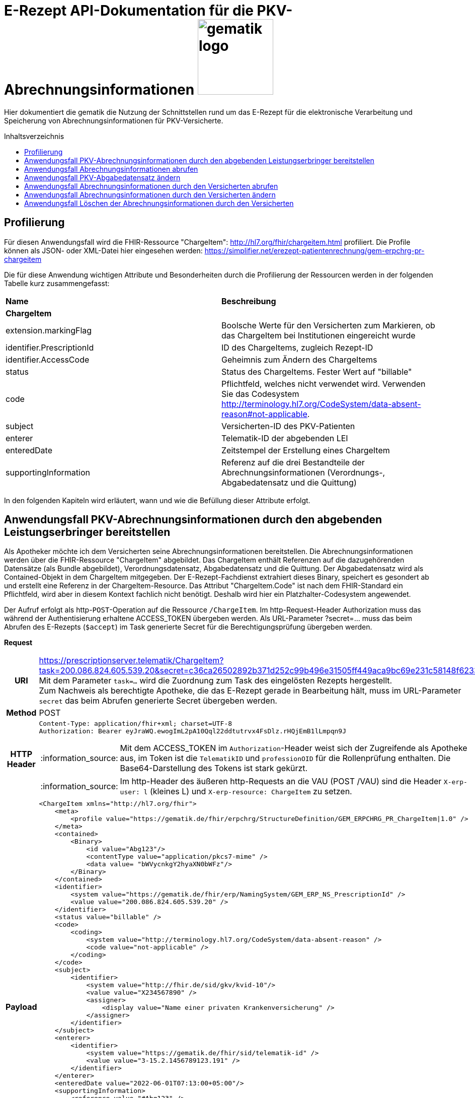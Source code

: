= E-Rezept API-Dokumentation für die PKV-Abrechnungsinformationen image:gematik_logo.png[width=150, float="right"]
// asciidoc settings for DE (German)
// ==================================
:imagesdir: ../images
:tip-caption: :bulb:
:note-caption: :information_source:
:important-caption: :heavy_exclamation_mark:
:caution-caption: :fire:
:warning-caption: :warning:
:toc: macro
:toclevels: 3
:toc-title: Inhaltsverzeichnis

Hier dokumentiert die gematik die Nutzung der Schnittstellen rund um das E-Rezept für die elektronische Verarbeitung und Speicherung von Abrechnungsinformationen für PKV-Versicherte.

toc::[]

== Profilierung
Für diesen Anwendungsfall wird die FHIR-Ressource "ChargeItem": http://hl7.org/fhir/chargeitem.html profiliert.
Die Profile können als JSON- oder XML-Datei hier eingesehen werden: https://simplifier.net/erezept-patientenrechnung/gem-erpchrg-pr-chargeitem

Die für diese Anwendung wichtigen Attribute und Besonderheiten durch die Profilierung der Ressourcen werden in der folgenden Tabelle kurz zusammengefasst:
|===
|*Name* |*Beschreibung*
2+s|ChargeItem
|extension.markingFlag |Boolsche Werte für den Versicherten zum Markieren, ob das ChargeItem bei Institutionen eingereicht wurde
|identifier.PrescriptionId |ID des ChargeItems, zugleich Rezept-ID
|identifier.AccessCode |Geheimnis zum Ändern des ChargeItems
|status |Status des ChargeItems. Fester Wert auf "billable"
|code |Pflichtfeld, welches nicht verwendet wird. Verwenden Sie das Codesystem http://terminology.hl7.org/CodeSystem/data-absent-reason#not-applicable.
|subject |Versicherten-ID des PKV-Patienten
|enterer |Telematik-ID der abgebenden LEI
|enteredDate |Zeitstempel der Erstellung eines ChargeItem
|supportingInformation |Referenz auf die drei Bestandteile der Abrechnungsinformationen (Verordnungs-, Abgabedatensatz und die Quittung)
|===

In den folgenden Kapiteln wird erläutert, wann und wie die Befüllung dieser Attribute erfolgt.

==  Anwendungsfall PKV-Abrechnungsinformationen durch den abgebenden Leistungserbringer bereitstellen
Als Apotheker möchte ich dem Versicherten seine Abrechnungsinformationen bereitstellen. Die Abrechnungsinformationen werden über die FHIR-Ressource "ChargeItem" abgebildet. Das ChargeItem enthält Referenzen auf die dazugehörenden Datensätze (als Bundle abgebildet), Verordnungsdatensatz, Abgabedatensatz und die Quittung.
Der Abgabedatensatz wird als Contained-Objekt in dem ChargeItem mitgegeben. Der E-Rezept-Fachdienst extrahiert dieses Binary, speichert es gesondert ab und erstellt eine Referenz in der ChargeItem-Resource.
Das Attribut "ChargeItem.Code" ist nach dem FHIR-Standard ein Pflichtfeld, wird aber in diesem Kontext fachlich nicht benötigt. Deshalb wird hier ein Platzhalter-Codesystem angewendet.

Der Aufruf erfolgt als http-`POST`-Operation auf die Ressource `/ChargeItem`. Im http-Request-Header Authorization muss das während der Authentisierung erhaltene ACCESS_TOKEN übergeben werden. Als URL-Parameter ?secret=…​ muss das beim Abrufen des E-Rezepts (`$accept`) im Task generierte Secret für die Berechtigungsprüfung übergeben werden.

*Request*
[cols="h,a",separator=¦]
|===
¦URI        ¦https://prescriptionserver.telematik/ChargeItem?task=200.086.824.605.539.20&secret=c36ca26502892b371d252c99b496e31505ff449aca9bc69e231c58148f6233cf  +
Mit dem Parameter `task=...` wird die Zuordnung zum Task des eingelösten Rezepts hergestellt. +
Zum Nachweis als berechtigte Apotheke, die das E-Rezept gerade in Bearbeitung hält, muss im URL-Parameter `secret` das beim Abrufen generierte Secret übergeben werden.
¦Method     ¦POST
¦HTTP Header ¦
----
Content-Type: application/fhir+xml; charset=UTF-8
Authorization: Bearer eyJraWQ.ewogImL2pA10Qql22ddtutrvx4FsDlz.rHQjEmB1lLmpqn9J
----
NOTE: Mit dem ACCESS_TOKEN im `Authorization`-Header weist sich der Zugreifende als Apotheke aus, im Token ist die `TelematikID` und `professionOID` für die Rollenprüfung enthalten. Die Base64-Darstellung des Tokens ist stark gekürzt.

NOTE: Im http-Header des äußeren http-Requests an die VAU (POST /VAU) sind die Header `X-erp-user: l` (kleines L) und `X-erp-resource: ChargeItem` zu setzen.

¦Payload    ¦
[source,xml]
----
<ChargeItem xmlns="http://hl7.org/fhir">
    <meta>
        <profile value="https://gematik.de/fhir/erpchrg/StructureDefinition/GEM_ERPCHRG_PR_ChargeItem|1.0" />
    </meta>
    <contained>
        <Binary>
            <id value="Abg123"/>
            <contentType value="application/pkcs7-mime" />
            <data value= "bWVycnkgY2hyaXN0bWFz"/>
        </Binary>
    </contained>
    <identifier>
        <system value="https://gematik.de/fhir/erp/NamingSystem/GEM_ERP_NS_PrescriptionId" />
        <value value="200.086.824.605.539.20" />
    </identifier>
    <status value="billable" />
    <code>
        <coding>
            <system value="http://terminology.hl7.org/CodeSystem/data-absent-reason" />
            <code value="not-applicable" />
        </coding>
    </code>
    <subject>
        <identifier>
            <system value="http://fhir.de/sid/gkv/kvid-10"/>
            <value value="X234567890" />
            <assigner>
                <display value="Name einer privaten Krankenversicherung" />
            </assigner>
        </identifier>
    </subject>
    <enterer>
        <identifier>
            <system value="https://gematik.de/fhir/sid/telematik-id" />
            <value value="3-15.2.1456789123.191" />
        </identifier>
    </enterer>
    <enteredDate value="2022-06-01T07:13:00+05:00"/>
    <supportingInformation>
        <reference value="#Abg123" />
        <display value="Binary" />
    </supportingInformation>
</ChargeItem>
----
NOTE: Der PKV-Abgabesatz in Binary.data ist aus Platzgründen stark gekürzt.

NOTE: In `<id value="Abg123"/>` befindet sich der Abgabgedatensatz als Contained-Bundle. Das Contained-Bundle wird später durch den Fachdienst als eigenständiges Bundle in "supportingInformation" referenziert.

NOTE: In `<value value="X234567890"/>` findet sich die Angabe eines PKV-Identifier.

NOTE: `<reference value="#Abg123"/>` enthält die Referenz auf das Contained-Objekt. Das Symbol '#' sagt dabei aus, dass es sich auf eine lokale Referenz innerhalb des Objektes bezieht.
|===


*Response*
[cols="h,a",separator=¦]
|===
¦HTTP Status Code¦201 Created
¦HTTP Header ¦Content-Type: application/fhir+xml;charset=utf-8
¦Payload¦
[source,xml]
----
<ChargeItem xmlns="http://hl7.org/fhir">
    <id value="abc825bc-bc30-45f8-b109-1b343fff5c45" />
    <meta>
        <profile value="https://gematik.de/fhir/erpchrg/StructureDefinition/GEM_ERPCHRG_PR_ChargeItem|1.0" />
        <tag>
            <display value="Example of an ChargeItem." />
        </tag>
    </meta>
    <identifier>
        <system value="https://gematik.de/fhir/erp/NamingSystem/GEM_ERP_NS_PrescriptionId" />
        <value value="200.086.824.605.539.20" />
    </identifier>
    <status value="billable" />
    <code>
        <coding>
            <system value="http://terminology.hl7.org/CodeSystem/data-absent-reason" />
            <code value="not-applicable" />
        </coding>
    </code>
    <subject>
        <identifier>
            <system value="http://fhir.de/sid/gkv/kvid-10"/>
            <value value="X234567890" />
            <assigner>
                <display value="Name einer privaten Krankenversicherung" />
            </assigner>
        </identifier>
    </subject>
    <enterer>
        <identifier>
            <system value="https://gematik.de/fhir/sid/telematik-id" />
            <value value="3-15.2.1456789123.191" />
        </identifier>
    </enterer>
    <enteredDate value="2022-06-01T07:13:00+05:00"/>
    <supportingInformation>
        <reference value="Bundle/a5142020-7b59-4674-9b02-08f68c583610"/>
        <display value="http://fhir.abda.de/eRezeptAbgabedaten/StructureDefinition/DAV-PKV-PR-ERP-AbgabedatenBundle"/>
    </supportingInformation>
</ChargeItem>
----
|===

Status Codes
[cols="a,a"]
|===
|Code   |Type Success
|201  |Created +
[small]#Die Anfrage wurde erfolgreich bearbeitet.#
|Code   |Type Error
|400  |Bad Request +
[small]#Die Anfrage-Nachricht war fehlerhaft aufgebaut. Mögliche Gründe: Fehlender URL-Parameter task; Die übermittelte ChargeItem-Ressource ist nicht schema-konform.; Der übermittelte PKV-Abgabedatensatz ist nicht schema-konform.; Die Signatur des PKV-Abgabedatensatzes konnte nicht erfolgreich validiert werden.; Der referenzierte Task entspricht nicht den zulässigen FlowTypes.#
|401  |Unauthorized +
[small]#Die Anfrage kann nicht ohne gültige Authentifizierung durchgeführt werden. Wie die Authentifizierung durchgeführt werden soll, wird im "WWW-Authenticate"-Header-Feld der Antwort übermittelt.#
|403  |Forbidden +
[small]#Die Anfrage wurde mangels Berechtigung des Clients nicht durchgeführt. Mögliche Gründe: Der authentifizierte Benutzer ist nicht berechtigt; Es liegt keine Einwilligung zum Speichern der Abrechnungsinformationen durch den Versicherten vor.; Fehlender URL-Parameter secret; Der in secret übermittelte Wert stimmt nicht mit dem Geheimnis in Task.secret überein.#
|405 |Method Not Allowed +
[small]#Die Anfrage darf nur mit anderen HTTP-Methoden (zum Beispiel GET statt POST) gestellt werden. Gültige Methoden für die betreffende Ressource werden im "Allow"-Header-Feld der Antwort übermittelt.#
|408 |Request Timeout +
[small]#Innerhalb der vom Server erlaubten Zeitspanne wurde keine vollständige Anfrage des Clients empfangen.#
|409 |Conflict +
[small]#Die Anfrage wurde unter falschen Annahmen gestellt. Es wurde kein entsprechendes Task-Objekt mit dem Status Task.status = completed gefunden.#
|429 |Too Many Requests +
[small]#Der Client hat zu viele Anfragen in einem bestimmten Zeitraum gesendet.#
|500  |Server Errors +
[small]#Unerwarteter Serverfehler#
|===


==  Anwendungsfall Abrechnungsinformationen abrufen
Als Apotheker möchte ich eine von mir erstellte Abrechnungsinformation abrufen, um sie bearbeiten zu können oder sie zu kontrollieren. Falls die Abrechnung eine Korrektur benötigt, kann der Versicherte um eine Änderung des PKV-Abgabedatensatzes bitten. Liegen die Daten im System nicht mehr vor, übermittelt der Versicherte der Apotheke den AccessCode zum Ändern mittels einer Nachricht über das E-Rezept-FdV oder durch Anzeige zum Abscannen im E-Rezept-FdV.

Rückgabewert ist ein Bundle, welches folgende Einträge enthält:

* das ChargeItem
* den Verordnungsdatensatz mit der QES des Verordnenden in .signature
* den Abgabedatensatz mit seiner ursprünglich eingestellten Signatur in .signature

Der Aufruf erfolgt als http-`GET`-Operation auf die Ressource `/ChargeItem/'PrescriptionID'`. Im Aufruf muss das während der Authentisierung erhaltene ACCESS_TOKEN im http-Request-Header `Authorization` übergeben werden, der Fachdienst filtert die ChargeItem-Einträge nach der im ACCESS_TOKEN enthaltenen KVNR des Versicherten.

*Request*
[cols="h,a"]
|===
|URI        |https://prescriptionserver.telematik/ChargeItem/200.000.000.022.127.38?ac=777bea0e13cc9c42ceec14aec3ddee2263325dc2c6c699db115f58fe423607ea
|Method     |GET
|HTTP Header |
----
Authorization: Bearer eyJraWQ.ewogImL2pA10Qql22ddtutrvx4FsDlz.rHQjEmB1lLmpqn9J
----
NOTE:  Mit dem ACCESS_TOKEN im `Authorization`-Header weist sich der Zugreifende als Versicherter aus, im Token ist seine Versichertennummer enthalten. Die Base64-Darstellung des Tokens ist stark gekürzt.

|Payload    | -
|===

*Response*
[cols="h,a",separator=¦]
|===
¦HTTP Status Code¦200 OK
¦HTTP Header ¦Content-Type: application/fhir+xml;charset=utf-8
¦Payload ¦
[source,xml]
----
<?xml version="1.0" encoding="utf-8"?>
<Bundle xmlns="http://hl7.org/fhir">
    <id value="60f3d654-0a8c-457a-baf1-c3021f55cea5" />
    <type value="collection" />
    <timestamp value="2023-03-07T15:41:28.916+00:00" />
    <entry>
        <fullUrl value="https://erp.zentral.erp.splitdns.ti-dienste.de/ChargeItem/200.000.000.022.127.38" />
        <resource>
            <ChargeItem>
                <id value="200.000.000.022.127.38" />
                <meta>
                    <profile value="https://gematik.de/fhir/erpchrg/StructureDefinition/GEM_ERPCHRG_PR_ChargeItem|1.0" />
                </meta>
                <identifier>
                    <system value="https://gematik.de/fhir/erp/NamingSystem/GEM_ERP_NS_PrescriptionId" />
                    <value value="200.000.000.022.127.38" />
                </identifier>
                <status value="billable" />
                <code>
                    <coding>
                        <system value="http://terminology.hl7.org/CodeSystem/data-absent-reason" />
                        <code value="not-applicable" />
                    </coding>
                </code>
                <subject>
                    <identifier>
                        <system value="http://fhir.de/sid/pkv/kvid-10" />
                        <value value="X276456719" />
                    </identifier>
                </subject>
                <enterer>
                    <identifier>
                        <system value="https://gematik.de/fhir/sid/telematik-id" />
                        <value value="23456799" />
                    </identifier>
                </enterer>
                <enteredDate value="2023-03-07T15:41:28.158+00:00" />
                <supportingInformation>
                    <reference value="urn:uuid:c86f5600-0000-0000-0001-000000000000" />
                    <display value="https://fhir.kbv.de/StructureDefinition/KBV_PR_ERP_Bundle" />
                </supportingInformation>
                <supportingInformation>
                    <reference value="urn:uuid:c86f5600-0000-0000-0004-000000000000" />
                    <display value="http://fhir.abda.de/eRezeptAbgabedaten/StructureDefinition/DAV-PKV-PR-ERP-AbgabedatenBundle" />
                </supportingInformation>
            </ChargeItem>
        </resource>
    </entry>
    <entry>
        <fullUrl value="urn:uuid:c86f5600-0000-0000-0004-000000000000" />
        <resource>
            <Bundle>
                <id value="abc825bc-bc30-45f8-b109-1b343fff5c45" />
                <meta>
                    <profile value="http://fhir.abda.de/eRezeptAbgabedaten/StructureDefinition/DAV-PKV-PR-ERP-AbgabedatenBundle|1.1" />
                    <tag>
                        <display value="Beispiel RezeptAbgabedatenPKV Bundle (FAM)" />
                    </tag>
                    <tag>
                        <display value="ACHTUNG! Der fachlich korrekte Inhalt der Beispielinstanz kann nicht gewährleistet werden. Wir sind jederzeit dankbar für Hinweise auf Fehler oder für Verbesserungsvorschläge." />
                    </tag>
                </meta>
                <identifier>
                    <system value="https://gematik.de/fhir/erp/NamingSystem/GEM_ERP_NS_PrescriptionId" />
                    <value value="200.000.000.022.127.38" />
                </identifier>
                <type value="document" />
                <timestamp value="2022-03-24T11:30:00Z" />
                <entry>
                    <fullUrl value="urn:uuid:72183b44-61cf-4fe7-8f74-1e37d58fcea8" />
                    <resource>
                        <Composition>
                            <id value="72183b44-61cf-4fe7-8f74-1e37d58fcea8" />
                            <meta>
                                <profile value="http://fhir.abda.de/eRezeptAbgabedaten/StructureDefinition/DAV-PKV-PR-ERP-AbgabedatenComposition|1.1" />
                            </meta>
                            <status value="final" />
                            <type>
                                <coding>
                                    <system value="http://fhir.abda.de/eRezeptAbgabedaten/CodeSystem/DAV-CS-ERP-CompositionTypes" />
                                    <code value="ERezeptAbgabedaten" />
                                </coding>
                            </type>
                            <date value="2022-03-24T11:30:00Z" />
                            <author>
                                <reference value="urn:uuid:5dc67a4f-c936-4c26-a7c0-967673a70740" />
                            </author>
                            <title value="ERezeptAbgabedaten" />
                            <section>
                                <title value="Abgabeinformationen" />
                                <entry>
                                    <reference value="urn:uuid:335784b4-3f89-47cc-b32f-bc386a212e11" />
                                </entry>
                            </section>
                            <section>
                                <title value="Apotheke" />
                                <entry>
                                    <reference value="urn:uuid:5dc67a4f-c936-4c26-a7c0-967673a70740" />
                                </entry>
                            </section>
                        </Composition>
                    </resource>
                </entry>
                <entry>
                    <fullUrl value="urn:uuid:5dc67a4f-c936-4c26-a7c0-967673a70740" />
                    <resource>
                        <Organization>
                            <id value="5dc67a4f-c936-4c26-a7c0-967673a70740" />
                            <meta>
                                <profile value="http://fhir.abda.de/eRezeptAbgabedaten/StructureDefinition/DAV-PKV-PR-ERP-Apotheke|1.1" />
                            </meta>
                            <identifier>
                                <system value="http://fhir.de/sid/arge-ik/iknr" />
                                <value value="123456789" />
                            </identifier>
                            <name value="Adler-Apotheke" />
                            <address>
                                <type value="physical" />
                                <line value="Taunusstraße 89">
                                    <extension url="http://hl7.org/fhir/StructureDefinition/iso21090-ADXP-streetName">
                                        <valueString value="Taunusstraße" />
                                    </extension>
                                    <extension url="http://hl7.org/fhir/StructureDefinition/iso21090-ADXP-houseNumber">
                                        <valueString value="89" />
                                    </extension>
                                </line>
                                <city value="Langen" />
                                <postalCode value="63225" />
                                <country value="D" />
                            </address>
                        </Organization>
                    </resource>
                </entry>
                <entry>
                    <fullUrl value="urn:uuid:335784b4-3f89-47cc-b32f-bc386a212e11" />
                    <resource>
                        <MedicationDispense>
                            <id value="335784b4-3f89-47cc-b32f-bc386a212e11" />
                            <meta>
                                <profile value="http://fhir.abda.de/eRezeptAbgabedaten/StructureDefinition/DAV-PKV-PR-ERP-Abgabeinformationen|1.1" />
                            </meta>
                            <extension url="http://fhir.abda.de/eRezeptAbgabedaten/StructureDefinition/DAV-EX-ERP-Abrechnungszeilen">
                                <valueReference>
                                    <reference value="urn:uuid:cfd49ec7-fd9c-4ab3-865f-f0aaf010ca19" />
                                </valueReference>
                            </extension>
                            <extension url="http://fhir.abda.de/eRezeptAbgabedaten/StructureDefinition/DAV-PKV-EX-ERP-AbrechnungsTyp">
                                <valueCodeableConcept>
                                    <coding>
                                        <system value="http://fhir.abda.de/eRezeptAbgabedaten/CodeSystem/DAV-PKV-CS-ERP-AbrechnungsTyp" />
                                        <code value="1" />
                                    </coding>
                                </valueCodeableConcept>
                            </extension>
                            <status value="completed" />
                            <medicationCodeableConcept>
                                <coding>
                                    <system value="http://terminology.hl7.org/CodeSystem/data-absent-reason" />
                                    <code value="not-applicable" />
                                </coding>
                            </medicationCodeableConcept>
                            <performer>
                                <actor>
                                    <reference value="urn:uuid:5dc67a4f-c936-4c26-a7c0-967673a70740" />
                                </actor>
                            </performer>
                            <authorizingPrescription>
                                <identifier>
                                    <system value="https://gematik.de/fhir/erp/NamingSystem/GEM_ERP_NS_PrescriptionId" />
                                    <value value="200.100.000.000.081.90" />
                                </identifier>
                            </authorizingPrescription>
                            <type>
                                <coding>
                                    <system value="http://fhir.abda.de/eRezeptAbgabedaten/CodeSystem/DAV-CS-ERP-MedicationDispenseTyp" />
                                    <code value="Abgabeinformationen" />
                                </coding>
                            </type>
                            <whenHandedOver value="2022-03-24" />
                        </MedicationDispense>
                    </resource>
                </entry>
                <entry>
                    <fullUrl value="urn:uuid:cfd49ec7-fd9c-4ab3-865f-f0aaf010ca19" />
                    <resource>
                        <Invoice>
                            <id value="cfd49ec7-fd9c-4ab3-865f-f0aaf010ca19" />
                            <meta>
                                <profile value="http://fhir.abda.de/eRezeptAbgabedaten/StructureDefinition/DAV-PKV-PR-ERP-Abrechnungszeilen|1.1" />
                            </meta>
                            <status value="issued" />
                            <type>
                                <coding>
                                    <system value="http://fhir.abda.de/eRezeptAbgabedaten/CodeSystem/DAV-CS-ERP-InvoiceTyp" />
                                    <code value="Abrechnungszeilen" />
                                </coding>
                            </type>
                            <lineItem>
                                <sequence value="1" />
                                <chargeItemCodeableConcept>
                                    <coding>
                                        <system value="http://fhir.de/CodeSystem/ifa/pzn" />
                                        <code value="06313728" />
                                    </coding>
                                </chargeItemCodeableConcept>
                                <priceComponent>
                                    <extension url="http://fhir.abda.de/eRezeptAbgabedaten/StructureDefinition/DAV-EX-ERP-MwStSatz">
                                        <valueDecimal value="19.00" />
                                    </extension>
                                    <extension url="http://fhir.abda.de/eRezeptAbgabedaten/StructureDefinition/DAV-EX-ERP-KostenVersicherter">
                                        <extension url="Kategorie">
                                            <valueCodeableConcept>
                                                <coding>
                                                    <system value="http://fhir.abda.de/eRezeptAbgabedaten/CodeSystem/DAV-PKV-CS-ERP-KostenVersicherterKategorie" />
                                                    <code value="0" />
                                                </coding>
                                            </valueCodeableConcept>
                                        </extension>
                                        <extension url="Kostenbetrag">
                                            <valueMoney>
                                                <value value="0.00" />
                                                <currency value="EUR" />
                                            </valueMoney>
                                        </extension>
                                    </extension>
                                    <type value="informational" />
                                    <factor value="1" />
                                    <amount>
                                        <value value="30.33" />
                                        <currency value="EUR" />
                                    </amount>
                                </priceComponent>
                            </lineItem>
                            <totalGross>
                                <extension url="http://fhir.abda.de/eRezeptAbgabedaten/StructureDefinition/DAV-EX-ERP-Gesamtzuzahlung">
                                    <valueMoney>
                                        <value value="0.00" />
                                        <currency value="EUR" />
                                    </valueMoney>
                                </extension>
                                <value value="30.33" />
                                <currency value="EUR" />
                            </totalGross>
                        </Invoice>
                    </resource>
                </entry>
                <signature>
                    <type>
                        <system value="urn:iso-astm:E1762-95:2013" />
                        <code value="1.2.840.10065.1.12.1.1" />
                    </type>
                    <when value="2023-03-07T15:41:28.937+00:00" />
                    <who>
                        <reference value="https://erp.dev2.erezepttest.net//Device/1" />
                    </who>
                    <sigFormat value="application/pkcs7-mime" />
                    <data value="MII0vQ..." />
                </signature>
            </Bundle>
        </resource>
    </entry>
    <entry>
        <fullUrl value="urn:uuid:c86f5600-0000-0000-0001-000000000000" />
        <resource>
            <Bundle>
                <id value="a7008bf4-662f-46e8-89ab-ac339fc83c3d" />
                <meta>
                    <lastUpdated value="2022-05-31T14:57:35.688+02:00" />
                    <profile value="https://fhir.kbv.de/StructureDefinition/KBV_PR_ERP_Bundle|1.0.2" />
                </meta>
                <identifier>
                    <system value="https://gematik.de/fhir/NamingSystem/PrescriptionID" />
                    <value value="200.000.000.022.127.38" />
                </identifier>
                <type value="document" />
                <timestamp value="2022-05-31T14:57:35.689+02:00" />
                <entry>
                    <fullUrl value="https://pvs.gematik.de/fhir/Composition/7ebdcb09-edec-4017-a7df-e790b5bc8138" />
                    <resource>
                        <Composition>
                            <id value="7ebdcb09-edec-4017-a7df-e790b5bc8138" />
                            <meta>
                                <profile value="https://fhir.kbv.de/StructureDefinition/KBV_PR_ERP_Composition|1.0.2" />
                            </meta>
                            <extension url="https://fhir.kbv.de/StructureDefinition/KBV_EX_FOR_Legal_basis">
                                <valueCoding>
                                    <system value="https://fhir.kbv.de/CodeSystem/KBV_CS_SFHIR_KBV_STATUSKENNZEICHEN" />
                                    <code value="00" />
                                </valueCoding>
                            </extension>
                            <extension url="https://fhir.kbv.de/StructureDefinition/KBV_EX_FOR_PKV_Tariff">
                                <valueCoding>
                                    <system value="https://fhir.kbv.de/CodeSystem/KBV_CS_SFHIR_KBV_PKV_TARIFF" />
                                    <code value="01" />
                                </valueCoding>
                            </extension>
                            <status value="final" />
                            <type>
                                <coding>
                                    <system value="https://fhir.kbv.de/CodeSystem/KBV_CS_SFHIR_KBV_FORMULAR_ART" />
                                    <code value="e16A" />
                                </coding>
                            </type>
                            <subject>
                                <reference value="Patient/5691bb6d-36fe-48b0-97b7-f48bf7b0a395" />
                            </subject>
                            <date value="2022-05-31T14:57:35+02:00" />
                            <author>
                                <reference value="Practitioner/8aed3aa3-3d50-49d7-ba69-e707984c7c1c" />
                                <type value="Practitioner" />
                            </author>
                            <author>
                                <type value="Device" />
                                <identifier>
                                    <system value="https://fhir.kbv.de/NamingSystem/KBV_NS_FOR_Pruefnummer" />
                                    <value value="GEMATIK/410/2109/36/123" />
                                </identifier>
                            </author>
                            <title value="elektronische Arzneimittelverordnung" />
                            <custodian>
                                <reference value="Organization/7b02666d-b519-462d-b47b-8ec85203c25a" />
                            </custodian>
                            <section>
                                <code>
                                    <coding>
                                        <system value="https://fhir.kbv.de/CodeSystem/KBV_CS_ERP_Section_Type" />
                                        <code value="Coverage" />
                                    </coding>
                                </code>
                                <entry>
                                    <reference value="Coverage/65c00ca9-2998-42d2-8a2b-cfe548168b4d" />
                                </entry>
                            </section>
                            <section>
                                <code>
                                    <coding>
                                        <system value="https://fhir.kbv.de/CodeSystem/KBV_CS_ERP_Section_Type" />
                                        <code value="Prescription" />
                                    </coding>
                                </code>
                                <entry>
                                    <reference value="MedicationRequest/d89a83dd-7168-4e68-8ea6-3d093763f591" />
                                </entry>
                            </section>
                        </Composition>
                    </resource>
                </entry>
                <entry>
                    <fullUrl value="https://pvs.gematik.de/fhir/MedicationRequest/d89a83dd-7168-4e68-8ea6-3d093763f591" />
                    <resource>
                        <MedicationRequest>
                            <id value="d89a83dd-7168-4e68-8ea6-3d093763f591" />
                            <meta>
                                <profile value="https://fhir.kbv.de/StructureDefinition/KBV_PR_ERP_Prescription|1.0.2" />
                            </meta>
                            <extension url="https://fhir.kbv.de/StructureDefinition/KBV_EX_ERP_BVG">
                                <valueBoolean value="false" />
                            </extension>
                            <extension url="https://fhir.kbv.de/StructureDefinition/KBV_EX_ERP_EmergencyServicesFee">
                                <valueBoolean value="false" />
                            </extension>
                            <extension url="https://fhir.kbv.de/StructureDefinition/KBV_EX_ERP_Multiple_Prescription">
                                <extension url="Kennzeichen">
                                    <valueBoolean value="false" />
                                </extension>
                            </extension>
                            <extension url="https://fhir.kbv.de/StructureDefinition/KBV_EX_ERP_StatusCoPayment">
                                <valueCoding>
                                    <system value="https://fhir.kbv.de/CodeSystem/KBV_CS_ERP_StatusCoPayment" />
                                    <code value="0" />
                                </valueCoding>
                            </extension>
                            <status value="active" />
                            <intent value="order" />
                            <medicationReference>
                                <reference value="Medication/4521ce6e-27c3-4762-86db-e22bd4889918" />
                            </medicationReference>
                            <subject>
                                <reference value="Patient/5691bb6d-36fe-48b0-97b7-f48bf7b0a395" />
                            </subject>
                            <authoredOn value="2023-03-07" />
                            <requester>
                                <reference value="Practitioner/8aed3aa3-3d50-49d7-ba69-e707984c7c1c" />
                            </requester>
                            <insurance>
                                <reference value="Coverage/65c00ca9-2998-42d2-8a2b-cfe548168b4d" />
                            </insurance>
                            <dosageInstruction>
                                <extension url="https://fhir.kbv.de/StructureDefinition/KBV_EX_ERP_DosageFlag">
                                    <valueBoolean value="true" />
                                </extension>
                                <text value="1-0-0-0" />
                            </dosageInstruction>
                            <dispenseRequest>
                                <quantity>
                                    <value value="1" />
                                    <system value="http://unitsofmeasure.org" />
                                    <code value="{Package}" />
                                </quantity>
                            </dispenseRequest>
                            <substitution>
                                <allowedBoolean value="false" />
                            </substitution>
                        </MedicationRequest>
                    </resource>
                </entry>
                <entry>
                    <fullUrl value="https://pvs.gematik.de/fhir/Medication/4521ce6e-27c3-4762-86db-e22bd4889918" />
                    <resource>
                        <Medication>
                            <id value="4521ce6e-27c3-4762-86db-e22bd4889918" />
                            <meta>
                                <profile value="https://fhir.kbv.de/StructureDefinition/KBV_PR_ERP_Medication_PZN|1.0.2" />
                            </meta>
                            <extension url="https://fhir.kbv.de/StructureDefinition/KBV_EX_ERP_Medication_Category">
                                <valueCoding>
                                    <system value="https://fhir.kbv.de/CodeSystem/KBV_CS_ERP_Medication_Category" />
                                    <code value="00" />
                                </valueCoding>
                            </extension>
                            <extension url="https://fhir.kbv.de/StructureDefinition/KBV_EX_ERP_Medication_Vaccine">
                                <valueBoolean value="false" />
                            </extension>
                            <extension url="http://fhir.de/StructureDefinition/normgroesse">
                                <valueCode value="NB" />
                            </extension>
                            <code>
                                <coding>
                                    <system value="http://fhir.de/CodeSystem/ifa/pzn" />
                                    <code value="23456789" />
                                </coding>
                                <text value="Schmerzmittel" />
                            </code>
                            <form>
                                <coding>
                                    <system value="https://fhir.kbv.de/CodeSystem/KBV_CS_SFHIR_KBV_DARREICHUNGSFORM" />
                                    <code value="TAB" />
                                </coding>
                            </form>
                            <amount>
                                <numerator>
                                    <value value="1" />
                                    <unit value="Stk" />
                                </numerator>
                                <denominator>
                                    <value value="1" />
                                </denominator>
                            </amount>
                        </Medication>
                    </resource>
                </entry>
                <entry>
                    <fullUrl value="https://pvs.gematik.de/fhir/Patient/5691bb6d-36fe-48b0-97b7-f48bf7b0a395" />
                    <resource>
                        <Patient>
                            <id value="5691bb6d-36fe-48b0-97b7-f48bf7b0a395" />
                            <meta>
                                <profile value="https://fhir.kbv.de/StructureDefinition/KBV_PR_FOR_Patient|1.0.3" />
                            </meta>
                            <identifier>
                                <type>
                                    <coding>
                                        <system value="http://fhir.de/CodeSystem/identifier-type-de-basis" />
                                        <code value="PKV" />
                                    </coding>
                                </type>
                                <system value="http://www.acme.com/identifiers/patient" />
                                <value value="X276456719" />
                                <assigner>
                                    <reference value="Organization/30cd7fd9-40ea-4259-9fa7-131a7fb8c640" />
                                    <display value="KOA Sachsen-Anhalt" />
                                </assigner>
                            </identifier>
                            <name>
                                <use value="official" />
                                <family value="Angermänn" />
                                <given value="Günther" />
                            </name>
                            <birthDate value="1967-04-26" />
                            <address>
                                <type value="both" />
                                <line value="Pfeilshofstr. 28b 0 OG">
                                    <extension url="http://hl7.org/fhir/StructureDefinition/iso21090-ADXP-houseNumber">
                                        <valueString value="28b" />
                                    </extension>
                                    <extension url="http://hl7.org/fhir/StructureDefinition/iso21090-ADXP-streetName">
                                        <valueString value="Pfeilshofstr." />
                                    </extension>
                                </line>
                                <city value="Süd Madleendorf" />
                                <postalCode value="41956" />
                                <country value="D" />
                            </address>
                        </Patient>
                    </resource>
                </entry>
                <entry>
                    <fullUrl value="https://pvs.gematik.de/fhir/Organization/7b02666d-b519-462d-b47b-8ec85203c25a" />
                    <resource>
                        <Organization>
                            <id value="7b02666d-b519-462d-b47b-8ec85203c25a" />
                            <meta>
                                <profile value="https://fhir.kbv.de/StructureDefinition/KBV_PR_FOR_Organization|1.0.3" />
                            </meta>
                            <identifier>
                                <type>
                                    <coding>
                                        <system value="http://terminology.hl7.org/CodeSystem/v2-0203" />
                                        <code value="BSNR" />
                                    </coding>
                                </type>
                                <system value="https://fhir.kbv.de/NamingSystem/KBV_NS_Base_BSNR" />
                                <value value="714529330" />
                            </identifier>
                            <name value="Arztpraxis Schraßer" />
                            <telecom>
                                <system value="phone" />
                                <value value="+49-3832-34098496" />
                            </telecom>
                            <telecom>
                                <system value="email" />
                                <value value="nela.minah@neuendorf.org" />
                            </telecom>
                            <address>
                                <type value="both" />
                                <line value="Pastor-Louis-Str. 3 Zimmer 320">
                                    <extension url="http://hl7.org/fhir/StructureDefinition/iso21090-ADXP-houseNumber">
                                        <valueString value="3" />
                                    </extension>
                                    <extension url="http://hl7.org/fhir/StructureDefinition/iso21090-ADXP-streetName">
                                        <valueString value="Pastor-Louis-Str." />
                                    </extension>
                                </line>
                                <city value="Alt Lenjaburg" />
                                <postalCode value="11892" />
                                <country value="D" />
                            </address>
                        </Organization>
                    </resource>
                </entry>
                <entry>
                    <fullUrl value="https://pvs.gematik.de/fhir/Coverage/65c00ca9-2998-42d2-8a2b-cfe548168b4d" />
                    <resource>
                        <Coverage>
                            <id value="65c00ca9-2998-42d2-8a2b-cfe548168b4d" />
                            <meta>
                                <profile value="https://fhir.kbv.de/StructureDefinition/KBV_PR_FOR_Coverage|1.0.3" />
                            </meta>
                            <extension url="http://fhir.de/StructureDefinition/gkv/besondere-personengruppe">
                                <valueCoding>
                                    <system value="https://fhir.kbv.de/CodeSystem/KBV_CS_SFHIR_KBV_PERSONENGRUPPE" />
                                    <code value="00" />
                                </valueCoding>
                            </extension>
                            <extension url="http://fhir.de/StructureDefinition/gkv/dmp-kennzeichen">
                                <valueCoding>
                                    <system value="https://fhir.kbv.de/CodeSystem/KBV_CS_SFHIR_KBV_DMP" />
                                    <code value="00" />
                                </valueCoding>
                            </extension>
                            <extension url="http://fhir.de/StructureDefinition/gkv/wop">
                                <valueCoding>
                                    <system value="https://fhir.kbv.de/CodeSystem/KBV_CS_SFHIR_ITA_WOP" />
                                    <code value="01" />
                                </valueCoding>
                            </extension>
                            <extension url="http://fhir.de/StructureDefinition/gkv/versichertenart">
                                <valueCoding>
                                    <system value="https://fhir.kbv.de/CodeSystem/KBV_CS_SFHIR_KBV_VERSICHERTENSTATUS" />
                                    <code value="1" />
                                </valueCoding>
                            </extension>
                            <status value="active" />
                            <type>
                                <coding>
                                    <system value="http://fhir.de/CodeSystem/versicherungsart-de-basis" />
                                    <code value="PKV" />
                                </coding>
                            </type>
                            <beneficiary>
                                <reference value="Patient/a72d8dbe-9d99-46ab-821a-4e81b980b9e3" />
                            </beneficiary>
                            <payor>
                                <identifier>
                                    <system value="http://fhir.de/NamingSystem/arge-ik/iknr" />
                                    <value value="249753760" />
                                </identifier>
                                <display value="KOA Nordwürttemberg" />
                            </payor>
                        </Coverage>
                    </resource>
                </entry>
                <entry>
                    <fullUrl value="https://pvs.gematik.de/fhir/Practitioner/8aed3aa3-3d50-49d7-ba69-e707984c7c1c" />
                    <resource>
                        <Practitioner>
                            <id value="8aed3aa3-3d50-49d7-ba69-e707984c7c1c" />
                            <meta>
                                <profile value="https://fhir.kbv.de/StructureDefinition/KBV_PR_FOR_Practitioner|1.0.3" />
                            </meta>
                            <identifier>
                                <type>
                                    <coding>
                                        <system value="http://terminology.hl7.org/CodeSystem/v2-0203" />
                                        <code value="LANR" />
                                    </coding>
                                </type>
                                <system value="https://fhir.kbv.de/NamingSystem/KBV_NS_Base_ANR" />
                                <value value="222791803" />
                            </identifier>
                            <name>
                                <use value="official" />
                                <family value="Schraßer" />
                                <given value="Dr." />
                                <prefix value="Dr.">
                                    <extension url="http://hl7.org/fhir/StructureDefinition/iso21090-EN-qualifier">
                                        <valueCode value="AC" />
                                    </extension>
                                </prefix>
                            </name>
                            <qualification>
                                <code>
                                    <coding>
                                        <system value="https://fhir.kbv.de/CodeSystem/KBV_CS_FOR_Qualification_Type" />
                                        <code value="00" />
                                    </coding>
                                </code>
                            </qualification>
                            <qualification>
                                <code>
                                    <text value="Super-Facharzt für alles Mögliche" />
                                </code>
                            </qualification>
                        </Practitioner>
                    </resource>
                </entry>
                <entry>
                    <fullUrl value="https://pvs.gematik.de/fhir/Organization/30cd7fd9-40ea-4259-9fa7-131a7fb8c640" />
                    <resource>
                        <Organization>
                            <id value="30cd7fd9-40ea-4259-9fa7-131a7fb8c640" />
                            <meta>
                                <profile value="https://fhir.kbv.de/StructureDefinition/KBV_PR_FOR_Organization|1.0.3" />
                            </meta>
                            <identifier>
                                <system value="http://fhir.de/NamingSystem/arge-ik/iknr" />
                                <value value="760457211" />
                            </identifier>
                            <name value="KOA Sachsen-Anhalt" />
                            <telecom>
                                <system value="phone" />
                                <value value="(0693) 849005617" />
                            </telecom>
                        </Organization>
                    </resource>
                </entry>
                <signature>
                    <type>
                        <system value="urn:iso-astm:E1762-95:2013" />
                        <code value="1.2.840.10065.1.12.1.1" />
                    </type>
                    <when value="2023-03-07T15:41:28.934+00:00" />
                    <who>
                        <reference value="https://erp.dev2.erezepttest.net//Device/1" />
                    </who>
                    <sigFormat value="application/pkcs7-mime" />
                    <data value="MII1IgYJKo..." />
                </signature>
            </Bundle>
        </resource>
    </entry>
</Bundle>
----
NOTE: Aus Gründen der besseren Lesbarkeit ist das PKV-Abgabdedatenbundle hier nicht vollständig dargestellt und wurde mit `...` abgekürzt. Es kann aber vollständig unter https://simplifier.net/erezept-patientenrechnung/~resources?category=Example&exampletype=Bundle eingesehen werden.

NOTE: Das `<signature>` Element enthält die Signatur des Bundles über alle enthaltenen Objekte als Enveloping-CAdES-Signatur in Base64-Codierung.

|===

Status Codes
[cols="a,a"]
|===
s|Code   s|Type Success
|200  | OK +
[small]#Die Anfrage wurde erfolgreich bearbeitet. Die angeforderte Ressource wird im ResponseBody bereitgestellt.#
s|Code   s|Type Error
|400  | Bad Request  +
[small]#Die Anfrage-Nachricht war fehlerhaft aufgebaut.#
|401  |Unauthorized +
[small]#Die Anfrage kann nicht ohne gültige Authentifizierung durchgeführt werden. Wie die Authentifizierung durchgeführt werden soll, wird im "WWW-Authenticate"-Header-Feld der Antwort übermittelt.#
|403  |Forbidden +
[small]#Die Anfrage wurde mangels Berechtigung des Clients nicht durchgeführt, bspw. weil der authentifizierte Benutzer nicht berechtigt ist.#
|404  |Not found +
[small]#Die adressierte Ressource wurde nicht gefunden, die übergebene ID ist ungültig.#
|405 |Method Not Allowed +
[small]#Die Anfrage darf nur mit anderen HTTP-Methoden (zum Beispiel GET statt POST) gestellt werden. Gültige Methoden für die betreffende Ressource werden im "Allow"-Header-Feld der Antwort übermittelt.#
|408 |Request Timeout +
[small]#Innerhalb der vom Server erlaubten Zeitspanne wurde keine vollständige Anfrage des Clients empfangen.#
|410 |Gone +
[small]#Die angeforderte Ressource wird nicht länger bereitgestellt und wurde dauerhaft entfernt.#
|429 |Too Many Requests +
[small]#Der Client hat zu viele Anfragen in einem bestimmten Zeitraum gesendet.#
|500  |Server Errors +
[small]#Unerwarteter Serverfehler#
|===


== Anwendungsfall PKV-Abgabedatensatz ändern
Als Apotheke möchte ich einen von mir erstellten PKV-Abgabedatensatz auf Wunsch des Versicherten ändern. Liegen die Daten im System nicht mehr vor, übermittelt der Versicherte der Apotheke den AccessCode zum Ändern mittels einer Nachricht über das E-Rezept-FdV oder durch Anzeige zum Abscannen im E-Rezept-FdV.
Der zuvor im E-Rezept-Fachdienst gespeicherte PKV-Abgabedatensatz wird überschrieben. Es werden keine älteren Versionen im E-Rezept-Fachdienst gespeichert.

Der Aufruf erfolgt als http-`PUT`-Operation auf die Ressource `/ChargeItem/'PrescriptionID'`. Im Aufruf muss das während der Authentisierung erhaltene ACCESS_TOKEN im http-Request-Header `Authorization` übergeben werden.

*Request*
[cols="h,a",separator=¦]
|===
¦URI        ¦https://prescriptionserver.telematik/ChargeItem/200.086.824.605.539.20?ac=777bea0e13cc9c42ceec14aec3ddee2263325dc2c6c699db115f58fe423607ea
¦Method     ¦PUT
¦HTTP Header ¦
----
Authorization: Bearer eyJraWQ.ewogImL2pA10Qql22ddtutrvx4FsDlz.rHQjEmB1lLmpqn9J
----
NOTE: Mit dem ACCESS_TOKEN im `Authorization`-Header weist sich der Zugreifende als Versicherter aus, im Token ist seine Versichertennummer enthalten. Die Base64-Darstellung des Tokens ist stark gekürzt.

¦Payload    ¦
[source,xml]
----
<ChargeItem xmlns="http://hl7.org/fhir">
    <id value="abc825bc-bc30-45f8-b109-1b343fff5c45" />
    <meta>
        <profile value="https://gematik.de/fhir/erpchrg/StructureDefinition/GEM_ERPCHRG_PR_ChargeItem|1.0" />
    </meta>
    <contained>
        <Binary>
            <id value="Abg456"/>
            <contentType value="application/pkcs7-mime" />
            <data value= "bWVycnkgY2hyaXN0bWFz"/>
        </Binary>
    </contained>
    <identifier>
        <system value="https://gematik.de/fhir/erp/NamingSystem/GEM_ERP_NS_PrescriptionId" />
        <value value="200.086.824.605.539.20" />
    </identifier>
    <status value="billable" />
    <code>
        <coding>
            <system value="http://terminology.hl7.org/CodeSystem/data-absent-reason" />
            <code value="not-applicable" />
        </coding>
    </code>
    <subject>
        <identifier>
            <system value="http://fhir.de/sid/gkv/kvid-10"/>
            <value value="X234567890" />
            <assigner>
                <display value="Name einer privaten Krankenversicherung" />
            </assigner>
        </identifier>
    </subject>
    <enterer>
        <identifier>
            <system value="https://gematik.de/fhir/sid/telematik-id" />
            <value value="3-15.2.1456789123.191" />
        </identifier>
    </enterer>
    <enteredDate value="2022-06-01T07:13:00+05:00"/>
    <supportingInformation>
        <reference value="#Abg456"/>
        <display value="Binary"/>
    </supportingInformation>
</ChargeItem>
----
NOTE: In `<id value="Abg456"/>` fügt die abgebende LEI ihren geänderten Abgabedatensatz ein.
|===

*Response*
[cols="h,a",separator=¦]
|===
¦HTTP Status Code¦200 OK
¦HTTP Header ¦Content-Type: application/fhir+xml;charset=utf-8
¦Payload ¦
[source,xml]
----
<ChargeItem xmlns="http://hl7.org/fhir">
    <id value="abc825bc-bc30-45f8-b109-1b343fff5c45" />
    <meta>
        <profile value="https://gematik.de/fhir/erpchrg/StructureDefinition/GEM_ERPCHRG_PR_ChargeItem|1.0" />
        <tag>
            <display value="Example of an ChargeItem." />
        </tag>
    </meta>
    <identifier>
        <system value="https://gematik.de/fhir/erp/NamingSystem/GEM_ERP_NS_PrescriptionId" />
        <value value="200.086.824.605.539.20" />
    </identifier>
    <status value="billable" />
    <code>
        <coding>
            <system value="http://terminology.hl7.org/CodeSystem/data-absent-reason" />
            <code value="not-applicable" />
        </coding>
    </code>
    <subject>
        <identifier>
            <system value="http://fhir.de/sid/gkv/kvid-10"/>
            <value value="X234567890" />
            <assigner>
                <display value="Name einer privaten Krankenversicherung" />
            </assigner>
        </identifier>
    </subject>
    <enterer>
        <identifier>
            <system value="https://gematik.de/fhir/sid/telematik-id" />
            <value value="3-15.2.1456789123.191"/>
        </identifier>
    </enterer>
    <enteredDate value="2022-06-01T07:13:00+05:00"/>
    <supportingInformation>
        <reference value="Bundle/f8ea6d29-d38a-41f0-839f-5ed02c1b3e41"/>
        <display value="http://fhir.abda.de/eRezeptAbgabedaten/StructureDefinition/DAV-PKV-PR-ERP-AbgabedatenBundle"/>
    </supportingInformation>
</ChargeItem>
----

|===

[cols="a,a"]
|===
s|Code   s|Type Success
|200  | OK +
[small]#Die Anfrage wurde erfolgreich bearbeitet. Die angeforderte Ressource wird im ResponseBody bereitgestellt.#
s|Code   s|Type Error
|400  | Bad Request  +
[small]#Die Anfrage-Nachricht war fehlerhaft aufgebaut.#
|401  |Unauthorized +
[small]#Die Anfrage kann nicht ohne gültige Authentifizierung durchgeführt werden. Wie die Authentifizierung durchgeführt werden soll, wird im "WWW-Authenticate"-Header-Feld der Antwort übermittelt.#
|403  |Forbidden +
[small]#Die Anfrage wurde mangels Berechtigung des Clients nicht durchgeführt, bspw. weil der authentifizierte Benutzer nicht berechtigt ist oder weil keine Einwilligung vorliegt.#
|404  |Not found +
[small]#Die adressierte Ressource wurde nicht gefunden, die übergebene ID ist ungültig.#
|405 |Method Not Allowed +
[small]#Die Anfrage darf nur mit anderen HTTP-Methoden (zum Beispiel GET statt POST) gestellt werden. Gültige Methoden für die betreffende Ressource werden im "Allow"-Header-Feld der Antwort übermittelt.#
|408 |Request Timeout +
[small]#Innerhalb der vom Server erlaubten Zeitspanne wurde keine vollständige Anfrage des Clients empfangen.#
|410 |Gone +
[small]#Die angeforderte Ressource wird nicht länger bereitgestellt und wurde dauerhaft entfernt.#
|429 |Too Many Requests +
[small]#Der Client hat zu viele Anfragen in einem bestimmten Zeitraum gesendet.#
|500  |Server Errors +
[small]#Unerwarteter Serverfehler#
|===


== Anwendungsfall Abrechnungsinformationen durch den Versicherten abrufen
Als Versicherter möchte ich auf meine Abrechnungsinformationen zugreifen und diese in der E-Rezept-App einsehen können. Sind die Abrechunngsinformationen nicht bekannt (z.B. beim Wechsel des Smartphones), können diese mit einem GET-Befehl abgerufen werden. Werden ein oder mehrere ChargeItems gefunden, erfolgt die Rückgabe als Liste aller gefundenen ChargeItems ohne die im ChargeItem enthaltenen Referenzen.

Der Aufruf erfolgt als http-`GET`-Operation auf die Ressource `/ChargeItem`.

*Request*
[cols="h,a"]
|===
|URI        |https://erp.zentral.erp.splitdns.ti-dienste.de/ChargeItem/
|Method     |GET
|HTTP Header |
----
Authorization: Bearer eyJraWQ.ewogImL2pA10Qql22ddtutrvx4FsDlz.rHQjEmB1lLmpqn9J
----
NOTE: Mit dem ACCESS_TOKEN im `Authorization`-Header weist sich der Zugreifende als Versicherter aus, im Token ist seine Versichertennummer enthalten. Die Base64-Darstellung des Tokens ist stark gekürzt.

|Payload    | -
|===


*Response*
[cols="h,a",separator=¦]
|===
¦HTTP Status Code¦200 OK
¦HTTP Header ¦Content-Type: application/fhir+json;charset=utf-8
¦Payload ¦
[source,json]
----
{
  "resourceType": "Bundle",
  "id": "200e3c55-b154-4335-a0ec-65addd39a3b6",
  "meta": {
    "lastUpdated": "2021-09-02T11:38:42.557+00:00"
  },
  "type": "searchset",
  "total": 2,
  "entry": [
    {
      "fullUrl": "http://hapi.fhir.org/baseR4/ChargeItem/abc825bc-bc30-45f8-b109-1b343fff5c45",
      "resource": {
        "resourceType": "ChargeItem",
        "id": "abc825bc-bc30-45f8-b109-1b343fff5c45",
        "meta": {
          "profile": [
            "https://gematik.de/fhir/erpchrg/StructureDefinition/GEM_ERPCHRG_PR_ChargeItem|1.0"
          ]
        },
        "status": "billable",
        "extension": [
          {
            "url": "https://gematik.de/fhir/erpchrg/StructureDefinition/GEM_ERPCHRG_EX_MarkingFlag",
            "extension": [
              {
                "url": "insuranceProvider",
                "valueBoolean": false
              },
              {
                "url": "subsidy",
                "valueBoolean": false
              },
              {
                "url": "taxOffice",
                "valueBoolean": false
              }
            ]
          }
        ],
        "identifier": [
          {
            "system": "https://gematik.de/fhir/erp/NamingSystem/GEM_ERP_NS_PrescriptionId",
            "value": "200.086.824.605.539.20"
          },
          {
            "system": "https://gematik.de/fhir/erp/NamingSystem/GEM_ERP_NS_AccessCode",
            "value": "777bea0e13cc9c42ceec14aec3ddee2263325dc2c6c699db115f58fe423607ea"
          }
        ],
        "code": {
          "coding": [
            {
              "code": "not-applicable",
              "system": "http://terminology.hl7.org/CodeSystem/data-absent-reason"
            }
          ]
        },
        "subject": {
          "identifier": {
            "system": "http://fhir.de/sid/pkv/kvid-10",
            "value": "X234567890",
            "assigner": {
              "display": "Name einer privaten Krankenversicherung"
            }
          }
        },
        "enteredDate": "2021-06-01T07:13:00+05:00",
        "supportingInformation": [
          {
            "display": "https://gematik.de/fhir/erp/StructureDefinition/GEM_ERP_PR_Bundle"
          }
        ]
      },
      "search": {
        "mode": "match"
      }
    },
    {
      "fullUrl": "http://hapi.fhir.org/baseR4/ChargeItem/der124bc-bc30-45f8-b109-4h474wer2h89",
      "resource": {
        "resourceType": "ChargeItem",
        "id": "der124bc-bc30-45f8-b109-4h474wer2h89",
        "meta": {
          "profile": [
            "https://gematik.de/fhir/erpchrg/StructureDefinition/GEM_ERPCHRG_PR_ChargeItem|1.0"
          ]
        },
        "status": "billable",
        "extension": [
          {
            "url": "https://gematik.de/fhir/erpchrg/StructureDefinition/GEM_ERPCHRG_EX_MarkingFlag",
            "extension": [
              {
                "url": "insuranceProvider",
                "valueBoolean": false
              },
              {
                "url": "subsidy",
                "valueBoolean": false
              },
              {
                "url": "taxOffice",
                "valueBoolean": false
              }
            ]
          }
        ],
        "identifier": [
          {
            "system": "https://gematik.de/fhir/erp/NamingSystem/GEM_ERP_NS_PrescriptionId",
            "value": "200.086.824.605.539.20"
          },
          {
            "system": "https://gematik.de/fhir/erp/NamingSystem/GEM_ERP_NS_AccessCode",
            "value": "888bea0e13cc9c42ceec14aec3ddee2263325dc2c6c699db115f58fe423607ea"
          }
        ],
        "code": {
          "coding": [
            {
              "code": "not-applicable",
              "system": "http://terminology.hl7.org/CodeSystem/data-absent-reason"
            }
          ]
        },
        "subject": {
          "identifier": {
            "system": "http://fhir.de/sid/gkv/kvid-10",
            "value": "X234567890",
            "assigner": {
              "display": "Name einer privaten Krankenversicherung"
            }
          }
        },
        "enteredDate": "2021-06-01T07:13:00+05:00",
        "supportingInformation": [
          {
            "display": "https://gematik.de/fhir/erp/StructureDefinition/GEM_ERP_PR_Bundle"
          }
        ]
      }
    }
  ]
}
----

NOTE: Die angegebenen Referenzen werden in diesem Request nicht mitgeliefert. Im folgenden Request der das Chargeitem nach der Id abfragt sind diese Informationen dagegen enthalten.

NOTE: .enterer ist in diesem Aufruf nicht enthalten, um die Performance im Fachdienst zu erhöhen.

|===


Sind die ChargeItem-Instanzen in der App bekannt, kann direkt auf eine konkrete Instanz zugegriffen werden. Es wird das ChargeItem mit den referenzierten Bundles zurückgegeben.

Rückgabewert ist ein Bundle, welches das ChargeItem, den Verordnungsdatensatz, den Abgabedatensatz und die Quittung beinhaltet. An den drei Abrechnungsdatensätzen (Verordnungs-, Abgabedatensatz und an der Quittung hängt die Signatur im CAdES-Enveloping-Format).

*Request*
[cols="h,a"]
|===
|URI        |https://prescriptionserver.telematik/ChargeItem/200.086.824.605.539.20
|Method     |GET
|HTTP Header |
----
Authorization: Bearer eyJraWQ.ewogImL2pA10Qql22ddtutrvx4FsDlz.rHQjEmB1lLmpqn9J
----
NOTE: Mit dem ACCESS_TOKEN im `Authorization`-Header weist sich der Zugreifende als Versicherter aus, im Token ist seine Versichertennummer enthalten. Die Base64-Darstellung des Tokens ist stark gekürzt.

|Payload    |
|===


*Response*
[cols="h,a",separator=¦]
|===
¦HTTP Status Code¦200 OK
¦HTTP Header ¦Content-Type: application/fhir+json;charset=utf-8
¦Payload ¦
[source,json]
----
{
  "resourceType": "Bundle",
  "id": "Response-App-GETChargeItemById",
  "meta": {
    "lastUpdated": "2021-09-02T11:38:42.557+00:00"
  },
  "type": "searchset",
  "total": 4,
  "entry": [
    {
      "fullUrl": "https://prescriptionserver.telematik/ChargeItem/200.086.824.605.539.20",
      "resource": {
        "resourceType": "ChargeItem",
        "id": "200.086.824.605.539.20",
        "meta": {
          "profile": [
            "https://gematik.de/fhir/erpchrg/StructureDefinition/GEM_ERPCHRG_PR_ChargeItem|1.0"
          ]
        },
        "extension": [
          {
            "url": "https://gematik.de/fhir/erpchrg/StructureDefinition/GEM_ERPCHRG_EX_MarkingFlag",
            "extension": [
              {
                "url": "insuranceProvider",
                "valueBoolean": false
              },
              {
                "url": "subsidy",
                "valueBoolean": false
              },
              {
                "url": "taxOffice",
                "valueBoolean": false
              }
            ]
          }
        ],
        "identifier": [
          {
            "system": "https://gematik.de/fhir/erp/NamingSystem/GEM_ERP_NS_PrescriptionId",
            "value": "200.086.824.605.539.20"
          },
          {
            "system": "https://gematik.de/fhir/erp/NamingSystem/GEM_ERP_NS_AccessCode",
            "value": "777bea0e13cc9c42ceec14aec3ddee2263325dc2c6c699db115f58fe423607ea"
          }
        ],
        "status": "billable",
        "code": {
          "coding": [
            {
              "code": "not-applicable",
              "system": "http://terminology.hl7.org/CodeSystem/data-absent-reason"
            }
          ]
        },
        "subject": {
          "identifier": {
            "system": "http://fhir.de/sid/pkv/kvid-10",
            "value": "X234567890"
          }
        },
        "enterer": {
          "identifier": {
            "system": "https://gematik.de/fhir/sid/telematik-id",
            "value": "3-SMC-B-Testkarte-883110000095957"
          }
        },
        "enteredDate": "2021-06-01T07:13:00+05:00",
        "supportingInformation": [
          {
            "reference": "Bundle/414ca393-dde3-4082-9a3b-3752e629e4aa",
            "display": "https://fhir.kbv.de/StructureDefinition/KBV_PR_ERP_Bundle"
          },
          {
            "reference": "Bundle/f548dde3-a319-486b-8624-6176ff41ad90",
            "display": "http://fhir.abda.de/eRezeptAbgabedaten/StructureDefinition/DAV-PKV-PR-ERP-AbgabedatenBundle"
          },
          {
            "reference": "Bundle/dffbfd6a-5712-4798-bdc8-07201eb77ab8",
            "display": "https://gematik.de/fhir/erp/StructureDefinition/GEM_ERP_PR_Bundle"
          }
        ]
      }
    },
    {
      "fullUrl": "https://prescriptionserver.telematik/Bundle/414ca393-dde3-4082-9a3b-3752e629e4aa",
      "resource": {
        "resourceType": "Bundle",
        "id": "414ca393-dde3-4082-9a3b-3752e629e4aa",
        "meta": {
          "lastUpdated": "2022-05-20T08:30:00Z",
          "profile": [
            "https://fhir.kbv.de/StructureDefinition/KBV_PR_ERP_Bundle|1.1.0"
          ]
        },
        "identifier": {
          "system": "https://gematik.de/fhir/erp/NamingSystem/GEM_ERP_NS_PrescriptionId",
          "value": "200.086.824.605.539.20"
        },
        ...
    },
    {
      "fullUrl": "https://prescriptionserver.telematik/Bundle/f548dde3-a319-486b-8624-6176ff41ad90",
      "resource": {
        "resourceType": "Bundle",
        "id": "f548dde3-a319-486b-8624-6176ff41ad90",
        "meta": {
          "profile": [
            "http://fhir.abda.de/eRezeptAbgabedaten/StructureDefinition/DAV-PKV-PR-ERP-AbgabedatenBundle|1.1"
          ],
          "tag": [
            {
              "display": "Beispiel RezeptAbgabedatenPKV Bundle (FAM + Noctu + Rezept�nderung)"
            }
          ]
        },
        ...
    },
    {
      "fullUrl": "https://prescriptionserver.telematik/Bundle/dffbfd6a-5712-4798-bdc8-07201eb77ab8",
      "resource": {
        "resourceType": "Bundle",
        "id": "dffbfd6a-5712-4798-bdc8-07201eb77ab8",
        "meta": {
          "profile": [
            "https://gematik.de/fhir/erp/StructureDefinition/GEM_ERP_PR_Bundle|1.2"
          ],
          "tag": [
            {
              "display": "Receipt Bundle 'Quittung' for completed dispensation of a prescription"
            }
          ]
        },
        "type": "document",
        "identifier": {
          "system": "https://gematik.de/fhir/erp/NamingSystem/GEM_ERP_NS_PrescriptionId",
          "value": "200.086.824.605.539.20"
        },
        "timestamp": "2022-03-18T15:28:00+00:00",
        "entry": [
          {
            "fullUrl": "urn:uuid:c624cf47-e235-4624-af71-0a09dc9254dc",
            "resource": {
              "resourceType": "Composition",
              "id": "c624cf47-e235-4624-af71-0a09dc9254dc",
              "meta": {
                "profile": [
                  "https://gematik.de/fhir/erp/StructureDefinition/GEM_ERP_PR_Composition|1.2"
                ]
              },
              "status": "final",
              "title": "Quittung",
              "extension": [
                {
                  "url": "https://gematik.de/fhir/erp/StructureDefinition/GEM_ERP_EX_Beneficiary",
                  "valueIdentifier": {
                    "system": "https://gematik.de/fhir/sid/telematik-id",
                    "value": "3-SMC-B-Testkarte-883110000129070"
                  }
                }
              ],
              "type": {
                "coding": [
                  {
                    "code": "3",
                    "system": "https://gematik.de/fhir/erp/CodeSystem/GEM_ERP_CS_DocumentType",
                    "display": "Receipt"
                  }
                ]
              },
              "date": "2022-03-18T15:29:00+00:00",
              "author": [
                {
                  "reference": "https://erp.zentral.erp.splitdns.ti-dienste.de/Device/1"
                }
              ],
              "event": [
                {
                  "period": {
                    "start": "2022-03-18T15:28:00+00:00",
                    "end": "2022-03-18T15:29:00+00:00"
                  }
                }
              ],
              "section": [
                {
                  "entry": [
                    {
                      "reference": "Binary/PrescriptionDigest-200.086.824.605.539.20"
                    }
                  ]
                }
              ]
            }
          },
          {
            "fullUrl": "https://erp.zentral.erp.splitdns.ti-dienste.de/Device/1",
            "resource": {
              "resourceType": "Device",
              "id": "1",
              "meta": {
                "profile": [
                  "https://gematik.de/fhir/erp/StructureDefinition/GEM_ERP_PR_Device|1.2"
                ]
              },
              "status": "active",
              "serialNumber": "1.4.0",
              "deviceName": [
                {
                  "name": "E-Rezept-Fachdienst",
                  "type": "user-friendly-name"
                }
              ],
              "version": [
                {
                  "value": "1.4.0"
                }
              ],
              "contact": [
                {
                  "system": "email",
                  "value": "betrieb@gematik.de"
                }
              ]
            }
          },
          {
            "fullUrl": "https://erp.zentral.erp.splitdns.ti-dienste.de/Binary/PrescriptionDigest-200.086.824.605.539.20",
            "resource": {
              "resourceType": "Binary",
              "id": "PrescriptionDigest-200.086.824.605.539.20",
              "meta": {
                "profile": [
                  "https://gematik.de/fhir/erp/StructureDefinition/GEM_ERP_PR_Digest|1.2"
                ]
              },
              "contentType": "application/octet-stream",
              "data": "tJg8c5ZtdhzEEhJ0ZpAsUVFx5dKuYgQFs5oKgthi17M="
            }
          }
        ],
        "signature": {
          "type": [
            {
              "code": "1.2.840.10065.1.12.1.1",
              "system": "urn:iso-astm:E1762-95:2013"
            }
          ],
          "when": "2022-03-18T15:28:00+00:00",
          "who": {
            "reference": "https://erp.zentral.erp.splitdns.ti-dienste.de/Device/1"
          },
          "sigFormat": "application/pkcs7-mime",
          "data": "dGhpcyBibG9iIGlzIHNuaXBwZWQ="
        }
      }
    }
  ]
}
----

NOTE: Das `signature` Element enthält die Signatur des Bundles über alle enthaltenen Objekte als Enveloping-CAdES-Signatur in Base64-Codierung.

NOTE: Aus Gründen der besseren Lesbarkeit ist das Bundle hier nicht vollständig dargestellt und wurde mit `...` abgekürzt. Es kann aber vollständig unter https://simplifier.net/erezept-patientenrechnung/~resources?category=Example&exampletype=Bundle eingesehen werden.

|===

[cols="a,a"]
|===
s|Code   s|Type Success
|200  | OK +
[small]#Die Anfrage wurde erfolgreich bearbeitet. Die angeforderte Ressource wird im ResponseBody bereitgestellt.#
s|Code   s|Type Error
|400  | Bad Request  +
[small]#Die Anfrage-Nachricht war fehlerhaft aufgebaut.#
|401  |Unauthorized +
[small]#Die Anfrage kann nicht ohne gültige Authentifizierung durchgeführt werden. Wie die Authentifizierung durchgeführt werden soll, wird im "WWW-Authenticate"-Header-Feld der Antwort übermittelt.#
|403  |Forbidden +
[small]#Die Anfrage wurde mangels Berechtigung des Clients nicht durchgeführt, bspw. weil der authentifizierte Benutzer nicht berechtigt ist.#
|404  |Not found +
[small]#Die adressierte Ressource wurde nicht gefunden, die übergebene ID ist ungültig.#
|405 |Method Not Allowed +
[small]#Die Anfrage darf nur mit anderen HTTP-Methoden (zum Beispiel GET statt POST) gestellt werden. Gültige Methoden für die betreffende Ressource werden im "Allow"-Header-Feld der Antwort übermittelt.#
|408 |Request Timeout +
[small]#Innerhalb der vom Server erlaubten Zeitspanne wurde keine vollständige Anfrage des Clients empfangen.#
|410 |Gone +
[small]#Die angeforderte Ressource wird nicht länger bereitgestellt und wurde dauerhaft entfernt.#
|429 |Too Many Requests +
[small]#Der Client hat zu viele Anfragen in einem bestimmten Zeitraum gesendet.#
|500  |Server Errors +
[small]#Unerwarteter Serverfehler#
|===


== Anwendungsfall Abrechnungsinformationen durch den Versicherten ändern
Als Versicherter möchte ich vorhandene Abrechnungsinformationen ändern, indem ich markiere, ob ich meine Abrechnungsdaten bei Abrechnungsstellen eingereicht habe.

Der Aufruf erfolgt als http-`PATCH`-Operation auf die Ressource `/ChargeItem`.

*Request*
[cols="h,a",separator=¦]
|===
¦URI        ¦https://prescriptionserver.telematik/ChargeItem/200.086.824.605.539.20
¦Method     ¦PATCH
¦HTTP Header ¦
----
Authorization: Bearer eyJraWQ.ewogImL2pA10Qql22ddtutrvx4FsDlz.rHQjEmB1lLmpqn9J
Content-Type: application/fhir+json; charset=utf-8
----
NOTE:  Mit dem ACCESS_TOKEN im `Authorization`-Header weist sich der Zugreifende als Versicherter aus, im Token ist seine Versichertennummer enthalten. Die Base64-Darstellung des Tokens ist stark gekürzt.

¦Payload    ¦
[source,json]
----
{
  "resourceType": "Parameters",
  "parameter": [
    {
      "name": "operation",
      "part": [
        {
          "name": "type",
          "valueCode": "add"
        },
        {
          "name": "path",
          "valueString": "ChargeItem.extension('https://gematik.de/fhir/erpchrg/StructureDefinition/GEM_ERPCHRG_EX_MarkingFlag').extension('taxOffice')"
        },
        {
          "name": "name",
          "valueString": "valueBoolean"
        },
        {
          "name": "value",
          "valueBoolean": true
        }
      ]
    },
    {
      "name": "operation",
      "part": [
        {
          "name": "type",
          "valueCode": "add"
        },
        {
          "name": "path",
           "valueString": "ChargeItem.extension('https://gematik.de/fhir/erpchrg/StructureDefinition/GEM_ERPCHRG_EX_MarkingFlag').extension('insuranceProvider')"
        },
        {
          "name": "name",
          "valueString": "valueBoolean"
        },
        {
          "name": "value",
          "valueBoolean": false
        }
      ]
    }
  ]
}
----
NOTE: In `"valueString": "ChargeItem.extension('https://gematik.de/fhir/erpchrg/StructureDefinition/GEM_ERPCHRG_EX_MarkingFlag').extension('taxOffice')"` ist der Pfadanfang, an dem das zu ändernde Attribut hängt definiert.

NOTE: Im `"valueString": "ChargeItem.extension('https://gematik.de/fhir/erpchrg/StructureDefinition/GEM_ERPCHRG_EX_MarkingFlag').extension('insuranceProvider')"` Element, welches geändert werden soll.
|===


*Response*
[cols="h,a",separator=¦]
|===
¦HTTP Status Code¦200 OK
¦HTTP Header ¦Content-Type: application/fhir+json;charset=utf-8
¦Payload ¦
[source,json]
----
{
  "resourceType": "ChargeItem",
  "id": "200.086.824.605.539.20",
  "meta": {
    "versionId": "1",
    "lastUpdated": "2022-04-05T11:36:19.491+00:00",
    "source": "#V4se2kvNDlSKuefe",
    "profile": [ "https://gematik.de/fhir/erpchrg/StructureDefinition/GEM_ERPCHRG_PR_ChargeItem|1.0" ]
  },
  "extension": [ {
    "url": "https://gematik.de/fhir/erpchrg/StructureDefinition/GEM_ERPCHRG_EX_MarkingFlag",
    "extension": [ {
      "url": "insuranceProvider",
      "valueBoolean": true
    }, {
      "url": "subsidy",
      "valueBoolean": false
    }, {
      "url": "taxOffice",
      "valueBoolean": true
    } ]
  } ],
  "identifier": [ {
    "system": "https://gematik.de/fhir/erp/NamingSystem/GEM_ERP_NS_PrescriptionId",
    "value": "200.086.824.605.539.20"
  }, {
    "system": "https://gematik.de/fhir/erp/NamingSystem/GEM_ERP_NS_AccessCode",
    "value": "555bjf73jr8d9si2ceec14aec3ddee2263325dc2c6c699db115f58fe423607ea"
  } ],
  "status": "billable",
  "code": {
    "coding": [ {
      "system": "http://terminology.hl7.org/CodeSystem/data-absent-reason",
      "code": "not-applicable"
    } ]
  },
  "subject": {
    "identifier": {
      "system": "http://fhir.de/sid/pkv/kvid-10",
      "value": "X234567890"
    }
  },
  "enterer": {
    "identifier": {
      "system": "https://gematik.de/fhir/sid/telematik-id",
      "value": "3-SMC-B-Testkarte-883110000095957"
    }
  },
  "enteredDate": "2021-06-01T07:13:00+05:00",
  "supportingInformation": [ {
    "reference": "Bundle/0428d416-149e-48a4-977c-394887b3d85c",
    "display": "https://fhir.kbv.de/StructureDefinition/KBV_PR_ERP_Bundle"
  },
  {
    "reference": "Bundle/72bd741c-7ad8-41d8-97c3-9aabbdd0f5b4",
    "display": "http://fhir.abda.de/eRezeptAbgabedaten/StructureDefinition/DAV-PKV-PR-ERP-AbgabedatenBundle"
  },
  {
    "reference": "Bundle/2fbc0103-1d1b-4be6-8ed8-6faf87bcc09b",
    "display": "https://gematik.de/fhir/erp/StructureDefinition/GEM_ERP_PR_Bundle"
  } ]
}
----

|===

[cols="a,a"]
|===
s|Code   s|Type Success
|200  | OK +
[small]#Die Anfrage wurde erfolgreich bearbeitet.#
s|Code   s|Type Error
|400  | Bad Request  +
[small]#Die Anfrage-Nachricht war fehlerhaft aufgebaut.#
|401  |Unauthorized +
[small]#Die Anfrage kann nicht ohne gültige Authentifizierung durchgeführt werden. Wie die Authentifizierung durchgeführt werden soll, wird im "WWW-Authenticate"-Header-Feld der Antwort übermittelt.#
|403  |Forbidden +
[small]#Die Anfrage wurde mangels Berechtigung des Clients nicht durchgeführt, bspw. weil der authentifizierte Benutzer nicht berechtigt ist.#
|404  |Not found +
[small]#Die adressierte Ressource wurde nicht gefunden, die übergebene ID ist ungültig.#
|405 |Method Not Allowed +
[small]#Die Anfrage darf nur mit anderen HTTP-Methoden (zum Beispiel GET statt POST) gestellt werden. Gültige Methoden für die betreffende Ressource werden im "Allow"-Header-Feld der Antwort übermittelt.#
|429 |Too Many Requests +
[small]#Der Client hat zu viele Anfragen in einem bestimmten Zeitraum gesendet.#
|500  |Server Errors +
[small]#Unerwarteter Serverfehler#
|===


==  Anwendungsfall Löschen der Abrechnungsinformationen durch den Versicherten
Als Versicherter möchte ich eine durch die Apotheke eingestellte Abrechnungsinformation löschen. Das Löschen erfolgt unwiederbringlich.

Der Aufruf erfolgt als http-`DELETE`-Operation auf die Ressource `/ChargeItem`. Im Aufruf muss das während der Authentisierung erhaltene ACCESS_TOKEN im http-Request-Header `Authorization` übergeben werden, der Fachdienst filtert die Consent-Einträge nach der im ACCESS_TOKEN enthaltenen KVNR des Versicherten.

*Request*
[cols="h,a"]
|===
|URI        |https://prescriptionserver.telematik/ChargeItem/200.086.824.605.539.20
|Method     |DELETE
|HTTP Header |
----
Authorization: Bearer eyJraWQ.ewogImL2pA10Qql22ddtutrvx4FsDlz.rHQjEmB1lLmpqn9J
X-AccessCode: 777bea0e13cc9c42ceec14aec3ddee2263325dc2c6c699db115f58fe423607ea
----
NOTE: Mit dem ACCESS_TOKEN im `Authorization`-Header weist sich der Zugreifende als Versicherter aus, im Token ist seine Versichertennummer enthalten. Die Base64-Darstellung des Tokens ist stark gekürzt.

|Payload    |
|===


*Response*
[cols="h,a",separator=¦]
|===
¦HTTP Status Code¦204 No Content
¦HTTP Header ¦-
¦Payload ¦-

|===

[cols="a,a"]
|===
s|Code   s|Type Success
|204  | No Content +
[small]#Die Anfrage wurde erfolgreich bearbeitet. Die Response enthält jedoch keine Daten.#
s|Code   s|Type Error
|400  | Bad Request  +
[small]#Die Anfrage-Nachricht war fehlerhaft aufgebaut.#
|401  |Unauthorized +
[small]#Die Anfrage kann nicht ohne gültige Authentifizierung durchgeführt werden. Wie die Authentifizierung durchgeführt werden soll, wird im "WWW-Authenticate"-Header-Feld der Antwort übermittelt.#
|403  |Forbidden +
[small]#Die Anfrage wurde mangels Berechtigung des Clients nicht durchgeführt, bspw. weil der authentifizierte Benutzer nicht berechtigt ist.#
|404  |Not found +
[small]#Die adressierte Ressource wurde nicht gefunden, die übergebene ID ist ungültig.#
|405 |Method Not Allowed +
[small]#Die Anfrage darf nur mit anderen HTTP-Methoden (zum Beispiel GET statt POST) gestellt werden. Gültige Methoden für die betreffende Ressource werden im "Allow"-Header-Feld der Antwort übermittelt.#
|429 |Too Many Requests +
[small]#Der Client hat zu viele Anfragen in einem bestimmten Zeitraum gesendet.#
|500  |Server Errors +
[small]#Unerwarteter Serverfehler#
|===
